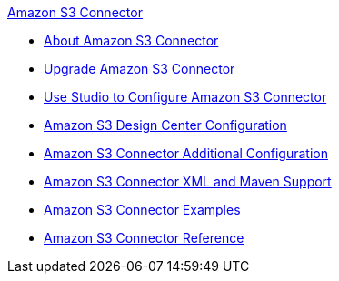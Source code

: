 .xref:index.adoc[Amazon S3 Connector]
* xref:index.adoc[About Amazon S3 Connector]
* xref:amazon-s3-connector-upgrade-migrate.adoc[Upgrade Amazon S3 Connector]
* xref:amazon-s3-connector-studio.adoc[Use Studio to Configure Amazon S3 Connector]
* xref:amazon-s3-connector-design-center.adoc[Amazon S3 Design Center Configuration]
* xref:amazon-s3-connector-config-topics.adoc[Amazon S3 Connector Additional Configuration]
* xref:amazon-s3-connector-xml-maven.adoc[Amazon S3 Connector XML and Maven Support]
* xref:amazon-s3-connector-examples.adoc[Amazon S3 Connector Examples]
* xref:amazon-s3-connector-reference.adoc[Amazon S3 Connector Reference]
